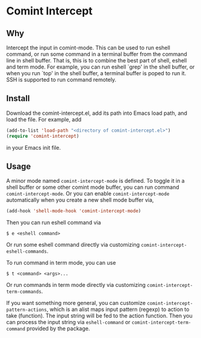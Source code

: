 * Comint Intercept

** Why

Intercept the input in comint-mode.  This can be used to run eshell
command, or run some command in a terminal buffer from the command
line in shell buffer.  That is, this is to combine the best part of
shell, eshell and term mode.  For example, you can run eshell `grep'
in the shell buffer, or when you run `top' in the shell buffer, a
terminal buffer is poped to run it.  SSH is supported to run command
remotely.

** Install

Download the comint-intercept.el, add its path into Emacs load path,
and load the file.  For example, add

#+BEGIN_SRC emacs-lisp
(add-to-list 'load-path "<directory of comint-intercept.el>")
(require 'comint-intercept)
#+END_SRC

in your Emacs init file.

** Usage

A minor mode named ~comint-intercept-mode~ is defined.  To toggle it
in a shell buffer or some other comint mode buffer, you can run
command ~comint-intercept-mode~.  Or you can enable
~comint-intercept-mode~ automatically when you create a new shell mode
buffer via,

#+BEGIN_SRC emacs-lisp
(add-hook 'shell-mode-hook 'comint-intercept-mode)
#+END_SRC

Then you can run eshell command via

#+BEGIN_SRC shell
$ e <eshell command>
#+END_SRC

Or run some eshell command directly via customizing
~comint-intercept-eshell-commands~.

To run command in term mode, you can use

#+BEGIN_SRC shell
$ t <command> <args>...
#+END_SRC

Or run commands in term mode directly via customizing
~comint-intercept-term-commands~.

If you want something more general, you can customize
~comint-intercept-pattern-actions~, which is an alist maps input
pattern (regexp) to action to take (function).  The input string will
be fed to the action function.  Then you can process the input string
via ~eshell-command~ or ~comint-intercept-term-command~ provided by
the package.

